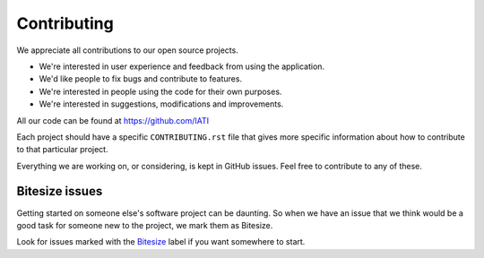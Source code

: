 Contributing
============

We appreciate all contributions to our open source projects. 

* We're interested in user experience and feedback from using the application.
* We'd like people to fix bugs and contribute to features.
* We're interested in people using the code for their own purposes.
* We're interested in suggestions, modifications and improvements.

All our code can be found at https://github.com/IATI  

Each project should have a specific ``CONTRIBUTING.rst`` file that gives more specific information about how to contribute to that particular project.

Everything we are working on, or considering, is kept in GitHub issues. Feel free to contribute to any of these.

Bitesize issues
^^^^^^^^^^^^^^^
Getting started on someone else's software project can be daunting. So when we have an issue that we think would be a good task for someone new to the project, we mark them as  Bitesize.  

Look for issues marked with the `Bitesize <https://github.com/issues?q=is%3Aopen+is%3Aissue+user%3AIATI+label%3ABitesize>`__ label if you want somewhere to start.
